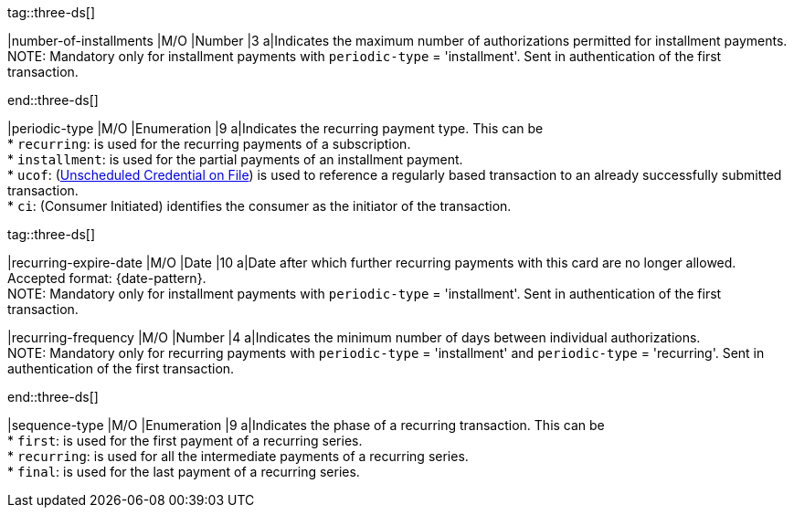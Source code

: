 
tag::three-ds[]

|number-of-installments
|M/O
|Number
|3
a|Indicates the maximum number of authorizations permitted for installment payments. +
NOTE: Mandatory only for installment payments with ``periodic-type`` = 'installment'. Sent in authentication of the first transaction.

end::three-ds[]

|periodic-type 
|M/O 
|Enumeration 
|9 
a|Indicates the recurring payment type. This can be +
* ``recurring``: is used for the recurring payments of a subscription. +
* ``installment``: is used for the partial payments of an installment payment. +
* ``ucof``: (<<CreditCard_PaymentFeatures_RecurringTransaction_PeriodicTypes_ucof, Unscheduled Credential on File>>) is used to reference a regularly based transaction to an already successfully submitted transaction. +
* ``ci``: (Consumer Initiated) identifies the consumer as the initiator of the transaction.

//-

tag::three-ds[]

|recurring-expire-date
|M/O
|Date 
|10
a|Date after which further recurring payments with this card are no longer allowed. Accepted format: {date-pattern}. +
NOTE: Mandatory only for installment payments with ``periodic-type`` = 'installment'. Sent in authentication of the first transaction.

|recurring-frequency
|M/O 
|Number
|4
a|Indicates the minimum number of days between individual authorizations. +
NOTE: Mandatory only for recurring payments with ``periodic-type`` = 'installment' and ``periodic-type`` = 'recurring'. Sent in authentication of the first transaction. 

end::three-ds[]

|sequence-type 
|M/O 
|Enumeration 
|9 
a|Indicates the phase of a recurring transaction. This can be +
* ``first``: is used for the first payment of a recurring series. +
* ``recurring``: is used for all the intermediate payments of a recurring series. +
* ``final``: is used for the last payment of a recurring series.

//-
 